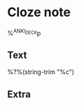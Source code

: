 * Cloze note  
  :PROPERTIES:
  :CREATED: %U
  :ANKI_NOTE_TYPE: cloze
  :END:
%^{ANKI_DECK}p

** Text

   %?%(string-trim "%c")

** Extra

